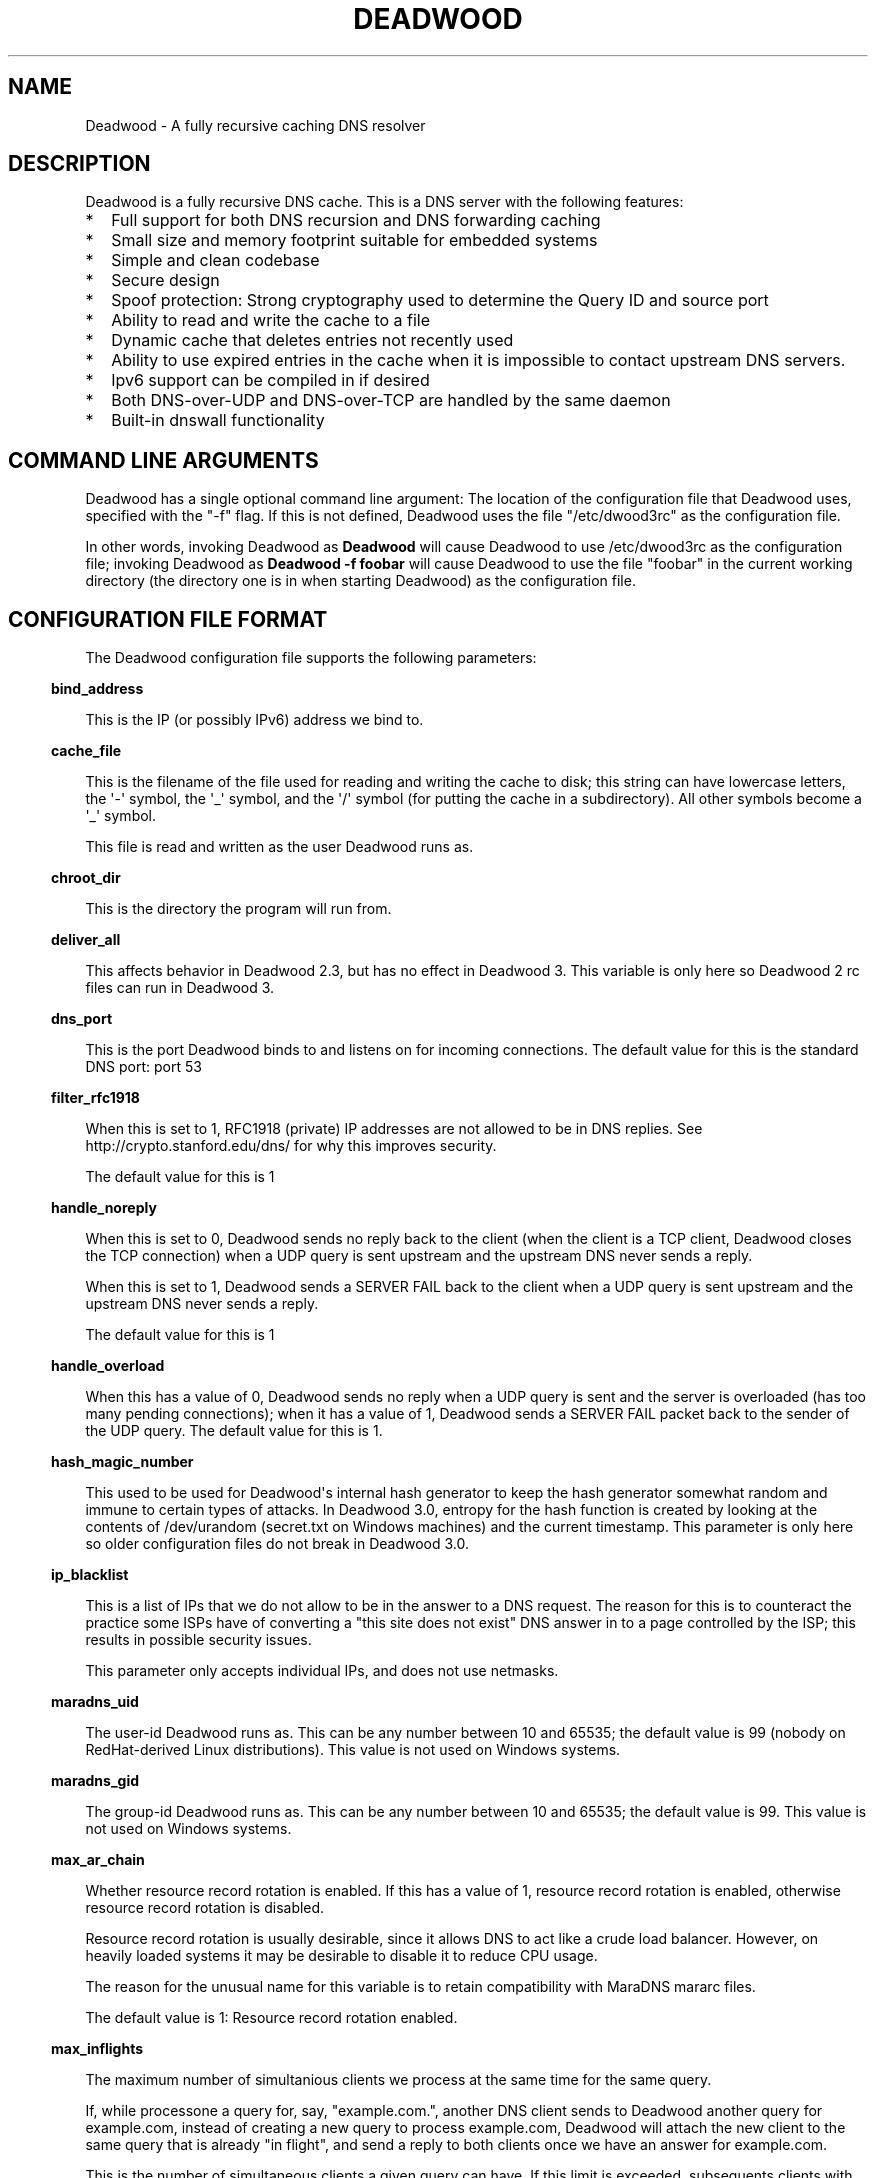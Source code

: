 .\" Do *not* edit this file; it was automatically generated by ej2man
.\" Look for a name.ej file with the same name as this filename
.\"
.\" Process this file with the following
.\" nroff -man -Tutf8 maradns.8 | tr '\020' ' '
.\"
.\" Last updated Fri Sep 24 18:45:13 2010
.\"
.TH DEADWOOD 1 "August 2009" DEADWOOD "Deadwood reference"
.\" We don't want hyphenation (it's too ugly)
.\" We also disable justification when using nroff
.\" Due to the way the -mandoc macro works, this needs to be placed
.\" after the .TH heading
.hy 0
.if n .na
.\"
.\" We need the following stuff so that we can have single quotes
.\" In both groff and other UNIX *roff processors
.if \n(.g .mso www.tmac
.ds aq \(aq
.if !\n(.g .if '\(aq'' .ds aq \'

.SH "NAME"
.PP
Deadwood - A fully recursive caching DNS resolver
.SH "DESCRIPTION"
.PP
Deadwood is a fully recursive DNS cache. This is a DNS server with
the following features:
.TP 2
*
Full support for both DNS recursion and DNS forwarding caching
.TP 2
*
Small size and memory footprint suitable for embedded systems
.TP 2
*
Simple and clean codebase
.TP 2
*
Secure design
.TP 2
*
Spoof protection: Strong cryptography used to determine the Query ID
and source port
.TP 2
*
Ability to read and write the cache to a file
.TP 2
*
Dynamic cache that deletes entries not recently used
.TP 2
*
Ability to use expired entries in the cache when it is impossible to
contact upstream DNS servers.
.TP 2
*
Ipv6 support can be compiled in if desired
.TP 2
*
Both DNS-over-UDP and DNS-over-TCP are handled by the same daemon
.TP 2
*
Built-in dnswall functionality
.PP
.SH "COMMAND LINE ARGUMENTS"
.PP
Deadwood has a single optional command line argument: The location
of the configuration file that Deadwood uses, specified with the "-f"
flag.
If this is not defined, Deadwood uses the file "/etc/dwood3rc" as the
configuration file.
.PP
In other words, invoking Deadwood as
.B "Deadwood"
will cause Deadwood to
use /etc/dwood3rc as the configuration file; invoking Deadwood as
.B "Deadwood -f foobar"
will cause Deadwood to use the file "foobar"
in the current working directory (the directory one is in when
starting Deadwood) as the configuration file.
.SH "CONFIGURATION FILE FORMAT"
.PP
The Deadwood configuration file supports the following parameters:
.PP
.in -3
\fBbind_address\fR
.PP
This is the IP (or possibly IPv6) address we bind to.
.PP
.in -3
\fBcache_file\fR
.PP
This is the filename of the file used for reading and
writing the cache to disk; this string can have lowercase letters,
the \(aq-\(aq symbol, the \(aq_\(aq symbol, and the \(aq/\(aq symbol
(for putting
the cache in a subdirectory). All other symbols become a \(aq_\(aq
symbol.
.PP
This file is read and written as the user Deadwood runs as.
.PP
.in -3
\fBchroot_dir\fR
.PP
This is the directory the program will run from.
.PP
.in -3
\fBdeliver_all\fR
.PP
This affects behavior in Deadwood 2.3, but has no effect in Deadwood 3.
This variable is only here so Deadwood 2 rc files can run in Deadwood
3.
.PP
.in -3
\fBdns_port\fR
.PP
This is the port Deadwood binds to and listens on for
incoming connections. The default value for this is the standard DNS
port:
port 53
.PP
.in -3
\fBfilter_rfc1918\fR
.PP
When this is set to 1, RFC1918 (private) IP addresses are not allowed
to be
in DNS replies. See http://crypto.stanford.edu/dns/ for why this
improves
security.
.PP
The default value for this is 1
.PP
.in -3
\fBhandle_noreply\fR
.PP
When this is set to 0, Deadwood sends no reply
back to the client (when the client is a TCP client, Deadwood closes
the
TCP connection) when a UDP query is sent upstream and the upstream DNS
never sends a reply.
.PP
When this is set to 1, Deadwood sends a SERVER FAIL
back to the client when a UDP query is sent upstream and the upstream
DNS
never sends a reply.
.PP
The default value for this is 1
.PP
.in -3
\fBhandle_overload\fR
.PP
When this has a value of 0, Deadwood sends no reply when a UDP query is
sent and the server is overloaded (has too many pending connections);
when it has a value of 1, Deadwood sends a SERVER FAIL packet back to
the sender of the UDP query. The default value for this is 1.
.PP
.in -3
\fBhash_magic_number\fR
.PP
This used to be used for Deadwood\(aqs internal hash generator to keep
the hash generator somewhat random and immune to certain types of
attacks.
In Deadwood 3.0, entropy for the hash function is created by looking
at the contents of /dev/urandom (secret.txt on Windows machines) and
the
current timestamp. This parameter is only here so older configuration
files do not break in Deadwood 3.0.
.PP
.in -3
\fBip_blacklist\fR
.PP
This is a list of IPs that we do not allow to be in the answer to a
DNS request. The reason for this is to counteract the practice some
ISPs have of converting a "this site does not exist" DNS answer in to
a page controlled by the ISP; this results in possible security issues.
.PP
This parameter only accepts individual IPs, and does not use netmasks.
.PP
.in -3
\fBmaradns_uid\fR
.PP
The user-id Deadwood runs as. This can be any number
between 10 and 65535; the default value is 99 (nobody on
RedHat-derived Linux distributions). This value is not
used on Windows systems.
.PP
.in -3
\fBmaradns_gid\fR
.PP
The group-id Deadwood runs as. This can be any
number between 10 and 65535; the default value is 99. This
value is not used on Windows systems.
.PP
.in -3
\fBmax_ar_chain\fR
.PP
Whether resource record rotation is enabled. If this has a value
of 1, resource record rotation is enabled, otherwise resource record
rotation is disabled.
.PP
Resource record rotation is usually desirable, since it allows DNS to
act like a crude load balancer. However, on heavily loaded systems it
may be desirable to disable it to reduce CPU usage.
.PP
The reason for the unusual name for this variable is to retain
compatibility
with MaraDNS mararc files.
.PP
The default value is 1: Resource record rotation enabled.
.PP
.in -3
\fBmax_inflights\fR
.PP
The maximum number of simultanious clients we process at the same
time for the same query.
.PP
If, while processone a query for, say, "example.com.", another
DNS client sends to Deadwood another query for example.com, instead
of creating a new query to process example.com, Deadwood will
attach the new client to the same query that is already "in flight",
and
send a reply to both clients once we have an answer for example.com.
.PP
This is the number of simultaneous clients a given query can have. If
this
limit is exceeded, subsequents clients with the same query are refused
until
an answer is found. If this has a value of 1, we do not merge multiple
requests for the same query, but give each request its own connection.
.PP
The default value is 8.
.PP
.in -3
\fBmaximum_cache_elements\fR
.PP
The maximum number of elements our cache
is allowed to have. This is a number between 32 and 16,777,216;
the default value for this is 1024. Note that, if writing the
cache to disk or reading the cache from disk, higher values of
this will slow down cache reading/writing.
.PP
The amount of memory each cache entry uses is variable depending on the
operating system used and the size of memory allocation pages assigned.
In Windows XP, for example, each entry uses approximately four
kilobytes
of memory and Deadwood has an overhead of approximately 512 kilobytes.
So, if there are 512 cache elements, Deadwood uses approximately 2.5
megabytes of memory, and if there are 1024 cache elements, Deadwood
uses
approximately 4.5 megabytes of memory. Again, these numbers are for
Windows XP and other operating systems will have different memory
allocation
numbers.
.PP
.in -3
\fBmaxprocs\fR
.PP
This is the maximum number of pending remote UDP connections
Deadwood can have. The default value for this is 32.
.PP
.in -3
\fBmax_tcp_procs\fR
.PP
This is the number of allowed open TCP connections. Default value: 8
.PP
.in -3
\fBnum_retries\fR
.PP
The number of times we retry to send a query upstream
before giving up. If this is 0, we only try once; if this is 1,
we try twice, and so on, up to 8 retries. Note that each retry
takes timeout_seconds seconds before we retry again. Default
value: 2
.PP
.in -3
\fBns_glueless_type\fR
.PP
The RR type we send to resolve glueless records. This should be
1 (A) when mainly using IPv4 to resolve records. If glueless NS records
have AAAA but not A records, and IPv6 is enabled, it may make sense to
give this a value of 255 (ANY). If IPv4 ever stops being used on a
large
scale, it may eventually become possible to make this have a value of
28 (AAAA).
.PP
The default value is 1: An A (IPv4 IP) record. This parameter has
.B "not"
been tested; use at your own risk.
.PP
.in -3
\fBrandom_seed_file\fR
.PP
This is a file that contains random numbers, and
is used as a seed for the cryptographically strong random number
generator.
Deadwood will try to read 256 bytes from this file (the RNG Deadwood
uses can
accept a stream of any arbitrary length).
.PP
Note that the hash compression function obtains some of its entropy
before
parsing the mararc file, and is hard-coded to get entropy from
/dev/urandom
(secret.txt on Windows systems). Most other entropy used by Deadwood
comes from the file pointed to by random_seed_file.
.PP
.in -3
\fBrecurse_min_bind_port\fR
.PP
The lowest numbered port Deadwood is
allowed to bind to; this is a random port number used for the source
port of outgoing queries, and is not 53 (see dns_port above). This
is a number between 1025 and 32767, and has a default value of 15000.
This is used to make DNS spoofing attacks more difficult.
.PP
.in -3
\fBrecurse_number_ports\fR
.PP
The number of ports Deadwood binds to for the source port for
outgoing connections; this is a power of 2 between 256 and 32768.
This is used to make DNS spoofing attacks more difficult. The default
value is 4096.
.PP
.in -3
\fBrecursive_acl\fR
.PP
This is a list of who is allowed to use Deadwood to perform DNS
recursion,
in "ip/mask" format. Mask must be a number between
0 and 32 (for IPv6, between 0 and 128). For example, "127.0.0.1/8"
allows local connections.
.PP
.in -3
\fBreject_aaaa\fR
.PP
If this has a value of 1, a bogus SOA "not there" reply is sent
whenever
an AAAA query is sent to Deadwood. In other words, every time a program
asks
Deadwood for an IPv6 IP address, instead of trying to process the
request,
when this is set to 1, Deadwood pretends the host name in question does
not
have an IPv6 address.
.PP
This is useful for people who aren\(aqt using IPv6 but use applications
(usually
*NIX command like applications like "telnet") which slow things down
trying
to find an IPv6 address.
.PP
This has a default value of 0. In other words, AAAA queries are
processed
normally unless this is set.
.PP
.in -3
\fBreject_mx\fR
.PP
When this has the default value of 1, MX queries are silently dropped
with their IP logged. A MX query is a query that is only done by a
machine if it wishes to be its own mail server sending mail to machines
on the internet. This is a query an average desktop machine (including
one that uses Outlook or another mail user agent to read and send
email)
will never make.
.PP
Most likely, if a machine is trying to make a MX query, the machine is
being controlled by a remote source to send out undesired "spam" email.
This in mind, Deadwood will not allow MX queries to be made unless
reject_mx is explicitly set with a value of 0.
.PP
Before disabling this, please keep in mind that Deadwood is optimized
to be used for web surfing, not as a DNS server for a mail hub.
In particular, the IPs for MX records are removed from Deadwood\(aqs
replies and Deadwood needs to perform additional DNS queries to get the
IPs corresponding to MX records, and Deadwood\(aqs testing is more
geared
for web surfing (almost 100% A record lookup) and not for mail delivery
(extensive MX record lookup).
.PP
.in -3
\fBresurrections\fR
.PP
If this is set to 1, Deadwood will try to send an
expired record to the user before giving up. If it is 0, we
don\(aqt. Default value: 1
.PP
.in -3
\fBroot_servers\fR
.PP
This is a list of root servers; its syntax is identical to
upstream_servers (see below). This is the type of DNS service
ICANN, for example, runs. These are servers used that do
not give us complete answers to DNS questions, but merely tell
us which DNS servers to connect to to get an answer closer to
our desired answer.
.PP
.in -3
\fBtcp_listen\fR
.PP
In order to enable DNS-over-TCP, this variable must be set and have
a value of 1. Default value: 0
.PP
.in -3
\fBtimeout_seconds\fR
.PP
This is how long Deadwood will wait before giving
up and discarding a pending UDP DNS reply.
The default value for this is 2, as in 2 seconds.
.PP
.in -3
\fBtimeout_seconds_tcp\fR
.PP
How long to wait on an idle TCP connection before
dropping it. The default value for this is 4, as in 4 seconds.
.PP
.in -3
\fBttl_age\fR
.PP
Whether TTL aging is enabled; whether entries in the cache have their
TTLs set to be the amount of time the entries have left in the cache.
.PP
If this has a value of 1, TTL entries are aged. Otherwise, they are
not.
The default value for this is 1.
.PP
.in -3
\fBupstream_port\fR
.PP
This is the port Deadwood uses to connect or send packets to the
upstream servers. The default value for this is 53; the standard
DNS port.
.PP
.in -3
\fBupstream_servers\fR
.PP
This is a list of DNS servers that the load balancer will try to
contact.
This is a
.I "dictionary variable"
(array indexed by a string instead of
by a number) instead of a simple variable. Since upstream_servers
is a dictionary variable, it needs to be initialized before being used.
.PP
Deadwood will look at the name of the host that it is trying to find
the upstream server for, and will match against the longest suffix it
can find.
.PP
For example, if someone sends a query for "www.foo.example.com" to
Deadwood, Deadwood will first see if there is an upstream_servers
variable for "www.foo.example.com.", then look for "foo.example.com.",
then look for "example.com.", then "com.", and finally ".".
.PP
Here is an example of upstream_servers:

.nf
upstream_servers = {} # Initialize dictionary variable
upstream_servers["foo.example.com."] = "192.168.42.1"
upstream_servers["example.com."] = "192.168.99.254"
upstream_servers["."] = "10.1.2.3, 10.1.2.4"
.fi

In this example, anything ending in "foo.example.com" is resolved
by the DNS server at 192.168.42.1; anything else ending in
"example.com"
is resolved by 192.168.99.254; and anything not ending in "example.com"
is resolved by either 10.1.2.3 or 10.1.2.4.
.PP
.B "Important:"
the domain name upstream_servers points to must end in
a "." character. This is OK:

.nf
upstream_servers["example.com."] = "192.168.42.1"
.fi

But this is
.B "not"
OK:

.nf
upstream_servers["example.com"] = "192.168.42.1"
.fi

The reason for this is because BIND engages in unexpected behavior
when a host name deoesn\(aqt end in a dot, and by forcing a dot at the
end
of a hostname, Deadwood doesn\(aqt have to guess whether the user wants
BIND\(aqs behavior or the "normal" behavior.
.PP
If neither root_servers nor upstream_servers are set, Deadwood sets
root_servers to use the default ICANN root servers, as follows:
.PP

.nf
198.41.0.4      a.root-servers.net (VeriSign) 
192.228.79.201  b.root-servers.net (ISI) 
192.33.4.12     c.root-servers.net (Cogent) 
128.8.10.90     d.root-servers.net (UMaryland) 
192.203.230.10  e.root-servers.net (NASA Ames) 
192.5.5.241     f.root-servers.net (ISC) 
192.112.36.4    g.root-servers.net (DOD NIC) 
128.63.2.53     h.root-servers.net (ArmyRU) 
192.36.148.17   i.root-servers.net (NORDUnet) 
192.58.128.30   j.root-servers.net (VeriSign) 
193.0.14.129    k.root-servers.net (Reseaux) 
199.7.83.42     l.root-servers.net (IANA)
202.12.27.33    m.root-servers.net (WIDE) 
.fi

This list is current as of May 3, 2010, and was last changed on
November 1, 2007.
.PP
.in -3
\fBverbose_level\fR
.PP
This determines how many messages are logged on standard output; larger
values log more messages. The default value for this is 3.
.SH "ip/mask format of IPs"
.PP
Deadwood uses a standard ip/netmask formats to specify IPs.
An ip is in dotted-decimal format, e.g. "10.1.2.3" (or in ipv6
format when ipv6 support is compiled in).
.PP
The netmask is used to specify a range of IPs.
The netmask is a single number between
1 and 32 (128 when ipv6 support is compiled in), which indicates the
number of leading "1" bits in the netmask.
.PP
.B "10.1.1.1/24"
indicates that any ip from 10.1.1.0 to 10.1.1.255
will match.
.PP
.B "10.2.3.4/16"
indicates that any ip from 10.2.0.0 to 10.2.255.255
will match.
.PP
.B "127.0.0.0/8"
indicates that any ip with "127" as the first
octet (number) will match.
.PP
The netmask is optional, and, if not present, indicates that only
a single IP will match.
.SH "DNS over TCP"
.PP
Deadwood has support for both DNS-over-UDP and DNS-over-TCP; the same
daemon listens on both the UDP and TCP DNS port. DNS-over-TCP must
be explicitly enabled by setting tcp_listen to 1.
.PP
Only UDP DNS queries are cached. Deadwood does not support caching
over TCP; it handles TCP to resolve the occasional truncated reply or
handle the occasional non-RFC-compliant TCP-only DNS resolver.
.SH "Parsing other files"
.PP
It is possible to have Deadwood, while parsing the dwood3rc file, read
other files and parse them as if they were dwood3rc files.
.PP
This is done using
.BR "execfile" "."
To use execfile, place a line like
this in the dwood3rc file:
.PP
execfile("path/to/filename")
.PP
Where path/to/filename is the path to the file to be parsed like a
dwood3rc file.
.PP
All files must be in or under the directory /etc/deadwood/execfile.
Filenames can only have lower-case letters and the underscore
character ("_"). Absolute paths are not allowed as the argument to
execfile; the filename can not start with a slash ("/") character.
.PP
If there is a parse error in the file pointed to by execfile, Deadwood
will report the error as being on the line with the execfile command in
the main dwood3rc file. To find where a parse error is in the sub-file,
use something like "Deadwood -f /etc/deadwood/execfile/filename"
to find the parse error in the offending file, where "filename" is the
file
to to parsed via execfile.
.SH "IPV6 support"
.PP
This server can also be optionally compiled to have IPv6 support. In
order
to enable IPv6 support, add \(aq-DIPV6\(aq to the compile-time flags.
For
example, to compile this to make a small binary, and to have ipv6
support:

.nf
	export FLAGS=\(aq-Os -DIPV6\(aq
	make
.fi

.SH "SECURITY"
.PP
Deadwood is a program written with security in mind.
.PP
In addition to use a buffer-overflow resistant string library and a
coding
style and SQA process that checks for buffer overflows and memory
leaks,
Deadwood uses a strong pseudo-random number generator (The 32-bit
version
of RadioGatun) to generate both the query ID and source port. For the
random number generator to be secure, Deadwood needs a good source of
entropy; by default Deadwood will use /dev/urandom to get this entropy.
If you are on a system without /dev/urandom support, it is important
to make sure that Deadwood has a good source of entropy so that the
query
ID and source port are hard to guess (otherwise it is possible to forge
DNS packets).
.PP
The Windows port of Deadwood includes a program called
"mkSecretTxt.exe" that creates a 64-byte (512 bit) random file called
"secret.txt" that can be used by Deadwood (via the "random_seed_file"
parameter); Deadwood also gets entropy from the timestamp
when Deadwood is started and Deadwood\(aqs process ID number, so it is
same to use the same static secret.txt file as the random_seed_file
for multiple invocations of Deadwood.
.PP
Note that Deadwood is not protected from someone on the same network
viewing
packets sent by Deadwood and sending forged packets as a reply.
.PP
To protect Deadwood from certain possible denial-of-service attacks, it
is
best if Deadwood\(aqs prime number used for hashing elements in the
cache is
a random 31-bit prime number. The program RandomPrime.c generates a
random prime that is placed in the file DwRandPrime.h that is
regenerated
whenever either the program is compiled or things are cleaned up with
make clean. This program uses /dev/urandom for its entropy; the file
DwRandPrime.h will not be regenerated on systems without /dev/urandom.
.PP
On systems without direct /dev/urandom support, it is suggested to see
if
there is a possible way to give the system a working /dev/urandom. This
way, when Deadwood is compiled, the hash magic number will be suitably
random.
.PP
If using a precompiled binary of Deadwood, please ensure that the
system
has /dev/urandom support (on Windows system, please ensure that the
file with the name secret.txt is generated by the included
mkSecretTxt.exe
program); Deadwood, at runtime, uses /dev/urandom (secret.txt in
Windows)
as a hardcoded path to get entropy (along with the timestamp) for the
hash algorithm.
.SH "DAEMONIZATION"
.PP
Deadwood does not have any built-in daemonization facilities; this is
handled by the external program Duende or any other daemonizer.
.SH "Example configuration file"
.PP
Here is an example dwood3rc configuration file:

.nf
# This is an example deadwood rc file 
# Note that comments are started by the hash symbol

bind_address="127.0.0.1" # IP we bind to

# The following line is disabled by being commented out
#bind_address="::1" # We have optional IPv6 support

# Directory we run program from (not used in Win32)
chroot_dir = "/etc/deadwood" 

# The following upstream DNS servers are Google\(aqs 
# (as of December 2009) public DNS servers.  For 
# more information, see the page at
# http://code.google.com/speed/public-dns/
#
# If neither root_servers nor upstream_servers are set,
# Deadwood will use the default ICANN root servers.
#upstream_servers = {}
#upstream_servers["."]="8.8.8.8, 8.8.4.4" 

# Who is allowed to use the cache.  This line
# allows anyone with "127.0" as the first two
# digits of their IP to use Deadwood
recursive_acl = "127.0.0.1/16" 

# Maximum number of pending requests
maxprocs = 8 

# Send SERVER FAIL when overloaded
handle_overload = 1 

maradns_uid = 99 # UID Deadwood runs as
maradns_gid = 99 # GID Deadwood runs as

maximum_cache_elements = 60000

# If you want to read and write the cache from disk, 
# make sure chroot_dir above is readable and writable 
# by the maradns_uid/gid above, and uncomment the 
# following line. 
#cache_file = "dw_cache"

# If your upstream DNS server converts "not there" DNS replies
# in to IPs, this parameter allows Deadwood to convert any reply
# with a given IP back in to a "not there" IP.  If any of the IPs
# listed below are in a DNS answer, Deadwood converts the answer
# in to a "not there"
#ip_blacklist = "10.222.33.44, 10.222.3.55"
.fi

.SH "BUGS"
.PP
DNS-over-TCP needs to be explicitly enabled. Note that DNS-over-TCP is
almost never used. Also,
Deadwood does not cache DNS packets larger than 512 bytes in size that
need to be sent using TCP. In addition, DNS-over-TCP packets which
are "incomplete" DNS replies (replies which a stub resolver can not
use,
namely either a NS referral or an incomplete CNAME reply) are not
handled correctly by Deadwood. Again, DNS-over-TCP is very rare.
.PP
Deadwood can not process DNS resource record types with numbers between
65392 and 65407. These RR types are marked by the IANA for "private
use";
Deadwood reserves these record types for internal use. This is only 16
record types out of the 65536 possible DNS record types (only 71 have
actually been assigned by IANA, so this is a non-issue in the real
world).
.PP
It is not clear whether the DNS RFCs allow ASCII control characters
in DNS names. Even if they were, Deadwood does not allow ASCII
control characters (bytes with a value less then 32) in DNS names.
Other characters (UTF-8, etc.) are allowed.
.SH "LEGAL DISCLAIMER"
.PP
THIS SOFTWARE IS PROVIDED BY THE AUTHORS \(aq\(aqAS IS\(aq\(aq AND ANY
EXPRESS
OR IMPLIED WARRANTIES, INCLUDING, BUT NOT LIMITED TO, THE IMPLIED
WARRANTIES OF MERCHANTABILITY AND FITNESS FOR A PARTICULAR PURPOSE
ARE DISCLAIMED. IN NO EVENT SHALL THE AUTHORS OR CONTRIBUTORS BE
LIABLE FOR ANY DIRECT, INDIRECT, INCIDENTAL, SPECIAL, EXEMPLARY, OR
CONSEQUENTIAL DAMAGES (INCLUDING, BUT NOT LIMITED TO, PROCUREMENT OF
SUBSTITUTE GOODS OR SERVICES; LOSS OF USE, DATA, OR PROFITS; OR
BUSINESS INTERRUPTION) HOWEVER CAUSED AND ON ANY THEORY OF LIABILITY,
WHETHER IN CONTRACT, STRICT LIABILITY, OR TORT (INCLUDING NEGLIGENCE
OR OTHERWISE) ARISING IN ANY WAY OUT OF THE USE OF THIS SOFTWARE,
EVEN IF ADVISED OF THE POSSIBILITY OF SUCH DAMAGE.
.SH "AUTHORS"
.PP
Sam Trenholme (http://www.samiam.org) is
responsible for this program and man page. He appreciates all of
Jean-Jacques Sarton\(aqs help giving this program Ipv6 support.

